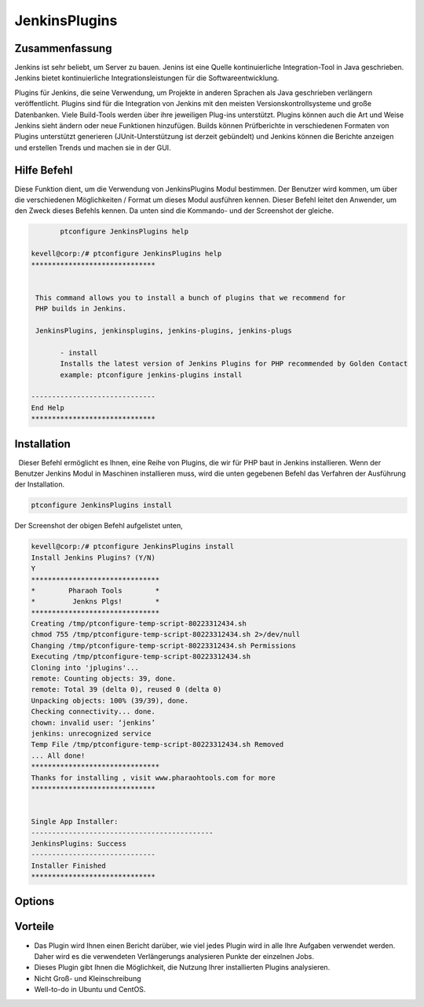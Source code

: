 ================
JenkinsPlugins
================

Zusammenfassung
-----------------------

Jenkins ist sehr beliebt, um Server zu bauen. Jenins ist eine Quelle kontinuierliche Integration-Tool in Java geschrieben. Jenkins bietet kontinuierliche Integrationsleistungen für die Softwareentwicklung.

Plugins für Jenkins, die seine Verwendung, um Projekte in anderen Sprachen als Java geschrieben verlängern veröffentlicht. Plugins sind für die Integration von Jenkins mit den meisten Versionskontrollsysteme und große Datenbanken. Viele Build-Tools werden über ihre jeweiligen Plug-ins unterstützt. Plugins können auch die Art und Weise Jenkins sieht ändern oder neue Funktionen hinzufügen. Builds können Prüfberichte in verschiedenen Formaten von Plugins unterstützt generieren (JUnit-Unterstützung ist derzeit gebündelt) und Jenkins können die Berichte anzeigen und erstellen Trends und machen sie in der GUI.

Hilfe Befehl
-----------------

Diese Funktion dient, um die Verwendung von JenkinsPlugins Modul bestimmen. Der Benutzer wird kommen, um über die verschiedenen Möglichkeiten / Format um dieses Modul ausführen kennen. Dieser Befehl leitet den Anwender, um den Zweck dieses Befehls kennen. Da unten sind die Kommando- und der Screenshot der gleiche.

.. code-block:: bash
             
	ptconfigure JenkinsPlugins help

 kevell@corp:/# ptconfigure JenkinsPlugins help
 ******************************


  This command allows you to install a bunch of plugins that we recommend for
  PHP builds in Jenkins.

  JenkinsPlugins, jenkinsplugins, jenkins-plugins, jenkins-plugs

        - install
        Installs the latest version of Jenkins Plugins for PHP recommended by Golden Contact
        example: ptconfigure jenkins-plugins install

 ------------------------------
 End Help
 ******************************

Installation
----------------

  Dieser Befehl ermöglicht es Ihnen, eine Reihe von Plugins, die wir für PHP baut in Jenkins installieren. Wenn der Benutzer Jenkins Modul in Maschinen installieren muss, wird die unten gegebenen Befehl das Verfahren der Ausführung der Installation.

.. code-block:: bash
        
		ptconfigure JenkinsPlugins install

Der Screenshot der obigen Befehl aufgelistet unten,

.. code-block:: bash

 

 kevell@corp:/# ptconfigure JenkinsPlugins install
 Install Jenkins Plugins? (Y/N) 
 Y
 *******************************
 *        Pharaoh Tools        *
 *         Jenkns Plgs!        *
 *******************************
 Creating /tmp/ptconfigure-temp-script-80223312434.sh
 chmod 755 /tmp/ptconfigure-temp-script-80223312434.sh 2>/dev/null
 Changing /tmp/ptconfigure-temp-script-80223312434.sh Permissions
 Executing /tmp/ptconfigure-temp-script-80223312434.sh
 Cloning into 'jplugins'...
 remote: Counting objects: 39, done.
 remote: Total 39 (delta 0), reused 0 (delta 0)
 Unpacking objects: 100% (39/39), done.
 Checking connectivity... done.
 chown: invalid user: ‘jenkins’
 jenkins: unrecognized service
 Temp File /tmp/ptconfigure-temp-script-80223312434.sh Removed
 ... All done!
 *******************************
 Thanks for installing , visit www.pharaohtools.com for more
 ******************************


 Single App Installer:
 --------------------------------------------
 JenkinsPlugins: Success
 ------------------------------
 Installer Finished
 ******************************



Options
-----------     

.. cssclass:: table-bordered

 +----------------------+-------------------------------------------------------------+-------------+---------------------------------------+
 | Parameters           | Alternative Parameter                                       | Option      | Kommentare                            |
 +======================+=============================================================+=============+=======================================+
 |ptconfigure           | Entweder der vier alternative Parameter kann das Kommando   | Y           | Sobald der Benutzer bietet die        |
 |JenkinsPlugins        | verwendet werden - JenkinsPlugins, jenkinsplugins,          |             | Möglichkeit, startet                  |
 |Install               | jenkins-plugins, jenkins-plugs                              |             | System-Installation                   |
 |                      | eg: ptconfigure jenkins-plugins Install                     |             |                                       |
 +----------------------+-------------------------------------------------------------+-------------+---------------------------------------+
 |ptconfigure           | Entweder der vier alternative Parameter kann das Kommando   | N           | Sobald der Benutzer bietet die        |
 |JenkinsPlugins        | verwendet werden - JenkinsPlugins, jenkinsplugins,          |             | Möglichkeit, Anschläge                |
 |Install               | jenkins-plugins, jenkins-plugs                              |             | System-Installation                   |
 |                      | eg: ptconfigure jenkins-plugins Install|                    |             |                                       |
 +----------------------+-------------------------------------------------------------+-------------+---------------------------------------+


Vorteile
--------------

* Das Plugin wird Ihnen einen Bericht darüber, wie viel jedes Plugin wird in alle Ihre Aufgaben verwendet werden. Daher wird es die verwendeten   Verlängerungs analysieren Punkte der einzelnen Jobs.
* Dieses Plugin gibt Ihnen die Möglichkeit, die Nutzung Ihrer installierten Plugins analysieren.
* Nicht Groß- und Kleinschreibung
* Well-to-do in Ubuntu und CentOS.

